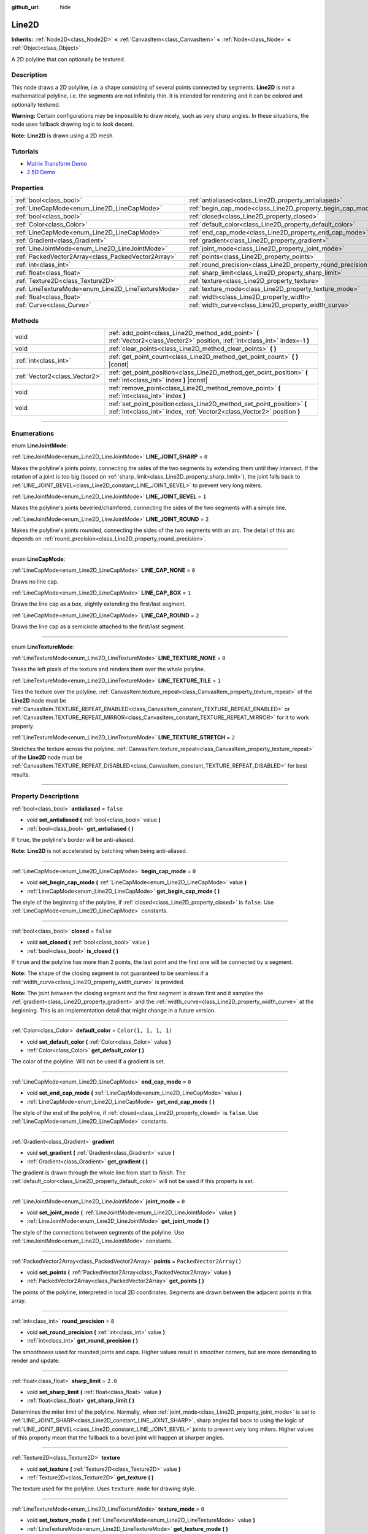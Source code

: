 :github_url: hide

.. DO NOT EDIT THIS FILE!!!
.. Generated automatically from Godot engine sources.
.. Generator: https://github.com/godotengine/godot/tree/master/doc/tools/make_rst.py.
.. XML source: https://github.com/godotengine/godot/tree/master/doc/classes/Line2D.xml.

.. _class_Line2D:

Line2D
======

**Inherits:** :ref:`Node2D<class_Node2D>` **<** :ref:`CanvasItem<class_CanvasItem>` **<** :ref:`Node<class_Node>` **<** :ref:`Object<class_Object>`

A 2D polyline that can optionally be textured.

.. rst-class:: classref-introduction-group

Description
-----------

This node draws a 2D polyline, i.e. a shape consisting of several points connected by segments. **Line2D** is not a mathematical polyline, i.e. the segments are not infinitely thin. It is intended for rendering and it can be colored and optionally textured.

\ **Warning:** Certain configurations may be impossible to draw nicely, such as very sharp angles. In these situations, the node uses fallback drawing logic to look decent.

\ **Note:** **Line2D** is drawn using a 2D mesh.

.. rst-class:: classref-introduction-group

Tutorials
---------

- `Matrix Transform Demo <https://godotengine.org/asset-library/asset/584>`__

- `2.5D Demo <https://godotengine.org/asset-library/asset/583>`__

.. rst-class:: classref-reftable-group

Properties
----------

.. table::
   :widths: auto

   +-----------------------------------------------------+---------------------------------------------------------------+--------------------------+
   | :ref:`bool<class_bool>`                             | :ref:`antialiased<class_Line2D_property_antialiased>`         | ``false``                |
   +-----------------------------------------------------+---------------------------------------------------------------+--------------------------+
   | :ref:`LineCapMode<enum_Line2D_LineCapMode>`         | :ref:`begin_cap_mode<class_Line2D_property_begin_cap_mode>`   | ``0``                    |
   +-----------------------------------------------------+---------------------------------------------------------------+--------------------------+
   | :ref:`bool<class_bool>`                             | :ref:`closed<class_Line2D_property_closed>`                   | ``false``                |
   +-----------------------------------------------------+---------------------------------------------------------------+--------------------------+
   | :ref:`Color<class_Color>`                           | :ref:`default_color<class_Line2D_property_default_color>`     | ``Color(1, 1, 1, 1)``    |
   +-----------------------------------------------------+---------------------------------------------------------------+--------------------------+
   | :ref:`LineCapMode<enum_Line2D_LineCapMode>`         | :ref:`end_cap_mode<class_Line2D_property_end_cap_mode>`       | ``0``                    |
   +-----------------------------------------------------+---------------------------------------------------------------+--------------------------+
   | :ref:`Gradient<class_Gradient>`                     | :ref:`gradient<class_Line2D_property_gradient>`               |                          |
   +-----------------------------------------------------+---------------------------------------------------------------+--------------------------+
   | :ref:`LineJointMode<enum_Line2D_LineJointMode>`     | :ref:`joint_mode<class_Line2D_property_joint_mode>`           | ``0``                    |
   +-----------------------------------------------------+---------------------------------------------------------------+--------------------------+
   | :ref:`PackedVector2Array<class_PackedVector2Array>` | :ref:`points<class_Line2D_property_points>`                   | ``PackedVector2Array()`` |
   +-----------------------------------------------------+---------------------------------------------------------------+--------------------------+
   | :ref:`int<class_int>`                               | :ref:`round_precision<class_Line2D_property_round_precision>` | ``8``                    |
   +-----------------------------------------------------+---------------------------------------------------------------+--------------------------+
   | :ref:`float<class_float>`                           | :ref:`sharp_limit<class_Line2D_property_sharp_limit>`         | ``2.0``                  |
   +-----------------------------------------------------+---------------------------------------------------------------+--------------------------+
   | :ref:`Texture2D<class_Texture2D>`                   | :ref:`texture<class_Line2D_property_texture>`                 |                          |
   +-----------------------------------------------------+---------------------------------------------------------------+--------------------------+
   | :ref:`LineTextureMode<enum_Line2D_LineTextureMode>` | :ref:`texture_mode<class_Line2D_property_texture_mode>`       | ``0``                    |
   +-----------------------------------------------------+---------------------------------------------------------------+--------------------------+
   | :ref:`float<class_float>`                           | :ref:`width<class_Line2D_property_width>`                     | ``10.0``                 |
   +-----------------------------------------------------+---------------------------------------------------------------+--------------------------+
   | :ref:`Curve<class_Curve>`                           | :ref:`width_curve<class_Line2D_property_width_curve>`         |                          |
   +-----------------------------------------------------+---------------------------------------------------------------+--------------------------+

.. rst-class:: classref-reftable-group

Methods
-------

.. table::
   :widths: auto

   +-------------------------------+---------------------------------------------------------------------------------------------------------------------------------------------------+
   | void                          | :ref:`add_point<class_Line2D_method_add_point>` **(** :ref:`Vector2<class_Vector2>` position, :ref:`int<class_int>` index=-1 **)**                |
   +-------------------------------+---------------------------------------------------------------------------------------------------------------------------------------------------+
   | void                          | :ref:`clear_points<class_Line2D_method_clear_points>` **(** **)**                                                                                 |
   +-------------------------------+---------------------------------------------------------------------------------------------------------------------------------------------------+
   | :ref:`int<class_int>`         | :ref:`get_point_count<class_Line2D_method_get_point_count>` **(** **)** |const|                                                                   |
   +-------------------------------+---------------------------------------------------------------------------------------------------------------------------------------------------+
   | :ref:`Vector2<class_Vector2>` | :ref:`get_point_position<class_Line2D_method_get_point_position>` **(** :ref:`int<class_int>` index **)** |const|                                 |
   +-------------------------------+---------------------------------------------------------------------------------------------------------------------------------------------------+
   | void                          | :ref:`remove_point<class_Line2D_method_remove_point>` **(** :ref:`int<class_int>` index **)**                                                     |
   +-------------------------------+---------------------------------------------------------------------------------------------------------------------------------------------------+
   | void                          | :ref:`set_point_position<class_Line2D_method_set_point_position>` **(** :ref:`int<class_int>` index, :ref:`Vector2<class_Vector2>` position **)** |
   +-------------------------------+---------------------------------------------------------------------------------------------------------------------------------------------------+

.. rst-class:: classref-section-separator

----

.. rst-class:: classref-descriptions-group

Enumerations
------------

.. _enum_Line2D_LineJointMode:

.. rst-class:: classref-enumeration

enum **LineJointMode**:

.. _class_Line2D_constant_LINE_JOINT_SHARP:

.. rst-class:: classref-enumeration-constant

:ref:`LineJointMode<enum_Line2D_LineJointMode>` **LINE_JOINT_SHARP** = ``0``

Makes the polyline's joints pointy, connecting the sides of the two segments by extending them until they intersect. If the rotation of a joint is too big (based on :ref:`sharp_limit<class_Line2D_property_sharp_limit>`), the joint falls back to :ref:`LINE_JOINT_BEVEL<class_Line2D_constant_LINE_JOINT_BEVEL>` to prevent very long miters.

.. _class_Line2D_constant_LINE_JOINT_BEVEL:

.. rst-class:: classref-enumeration-constant

:ref:`LineJointMode<enum_Line2D_LineJointMode>` **LINE_JOINT_BEVEL** = ``1``

Makes the polyline's joints bevelled/chamfered, connecting the sides of the two segments with a simple line.

.. _class_Line2D_constant_LINE_JOINT_ROUND:

.. rst-class:: classref-enumeration-constant

:ref:`LineJointMode<enum_Line2D_LineJointMode>` **LINE_JOINT_ROUND** = ``2``

Makes the polyline's joints rounded, connecting the sides of the two segments with an arc. The detail of this arc depends on :ref:`round_precision<class_Line2D_property_round_precision>`.

.. rst-class:: classref-item-separator

----

.. _enum_Line2D_LineCapMode:

.. rst-class:: classref-enumeration

enum **LineCapMode**:

.. _class_Line2D_constant_LINE_CAP_NONE:

.. rst-class:: classref-enumeration-constant

:ref:`LineCapMode<enum_Line2D_LineCapMode>` **LINE_CAP_NONE** = ``0``

Draws no line cap.

.. _class_Line2D_constant_LINE_CAP_BOX:

.. rst-class:: classref-enumeration-constant

:ref:`LineCapMode<enum_Line2D_LineCapMode>` **LINE_CAP_BOX** = ``1``

Draws the line cap as a box, slightly extending the first/last segment.

.. _class_Line2D_constant_LINE_CAP_ROUND:

.. rst-class:: classref-enumeration-constant

:ref:`LineCapMode<enum_Line2D_LineCapMode>` **LINE_CAP_ROUND** = ``2``

Draws the line cap as a semicircle attached to the first/last segment.

.. rst-class:: classref-item-separator

----

.. _enum_Line2D_LineTextureMode:

.. rst-class:: classref-enumeration

enum **LineTextureMode**:

.. _class_Line2D_constant_LINE_TEXTURE_NONE:

.. rst-class:: classref-enumeration-constant

:ref:`LineTextureMode<enum_Line2D_LineTextureMode>` **LINE_TEXTURE_NONE** = ``0``

Takes the left pixels of the texture and renders them over the whole polyline.

.. _class_Line2D_constant_LINE_TEXTURE_TILE:

.. rst-class:: classref-enumeration-constant

:ref:`LineTextureMode<enum_Line2D_LineTextureMode>` **LINE_TEXTURE_TILE** = ``1``

Tiles the texture over the polyline. :ref:`CanvasItem.texture_repeat<class_CanvasItem_property_texture_repeat>` of the **Line2D** node must be :ref:`CanvasItem.TEXTURE_REPEAT_ENABLED<class_CanvasItem_constant_TEXTURE_REPEAT_ENABLED>` or :ref:`CanvasItem.TEXTURE_REPEAT_MIRROR<class_CanvasItem_constant_TEXTURE_REPEAT_MIRROR>` for it to work properly.

.. _class_Line2D_constant_LINE_TEXTURE_STRETCH:

.. rst-class:: classref-enumeration-constant

:ref:`LineTextureMode<enum_Line2D_LineTextureMode>` **LINE_TEXTURE_STRETCH** = ``2``

Stretches the texture across the polyline. :ref:`CanvasItem.texture_repeat<class_CanvasItem_property_texture_repeat>` of the **Line2D** node must be :ref:`CanvasItem.TEXTURE_REPEAT_DISABLED<class_CanvasItem_constant_TEXTURE_REPEAT_DISABLED>` for best results.

.. rst-class:: classref-section-separator

----

.. rst-class:: classref-descriptions-group

Property Descriptions
---------------------

.. _class_Line2D_property_antialiased:

.. rst-class:: classref-property

:ref:`bool<class_bool>` **antialiased** = ``false``

.. rst-class:: classref-property-setget

- void **set_antialiased** **(** :ref:`bool<class_bool>` value **)**
- :ref:`bool<class_bool>` **get_antialiased** **(** **)**

If ``true``, the polyline's border will be anti-aliased.

\ **Note:** **Line2D** is not accelerated by batching when being anti-aliased.

.. rst-class:: classref-item-separator

----

.. _class_Line2D_property_begin_cap_mode:

.. rst-class:: classref-property

:ref:`LineCapMode<enum_Line2D_LineCapMode>` **begin_cap_mode** = ``0``

.. rst-class:: classref-property-setget

- void **set_begin_cap_mode** **(** :ref:`LineCapMode<enum_Line2D_LineCapMode>` value **)**
- :ref:`LineCapMode<enum_Line2D_LineCapMode>` **get_begin_cap_mode** **(** **)**

The style of the beginning of the polyline, if :ref:`closed<class_Line2D_property_closed>` is ``false``. Use :ref:`LineCapMode<enum_Line2D_LineCapMode>` constants.

.. rst-class:: classref-item-separator

----

.. _class_Line2D_property_closed:

.. rst-class:: classref-property

:ref:`bool<class_bool>` **closed** = ``false``

.. rst-class:: classref-property-setget

- void **set_closed** **(** :ref:`bool<class_bool>` value **)**
- :ref:`bool<class_bool>` **is_closed** **(** **)**

If ``true`` and the polyline has more than 2 points, the last point and the first one will be connected by a segment.

\ **Note:** The shape of the closing segment is not guaranteed to be seamless if a :ref:`width_curve<class_Line2D_property_width_curve>` is provided.

\ **Note:** The joint between the closing segment and the first segment is drawn first and it samples the :ref:`gradient<class_Line2D_property_gradient>` and the :ref:`width_curve<class_Line2D_property_width_curve>` at the beginning. This is an implementation detail that might change in a future version.

.. rst-class:: classref-item-separator

----

.. _class_Line2D_property_default_color:

.. rst-class:: classref-property

:ref:`Color<class_Color>` **default_color** = ``Color(1, 1, 1, 1)``

.. rst-class:: classref-property-setget

- void **set_default_color** **(** :ref:`Color<class_Color>` value **)**
- :ref:`Color<class_Color>` **get_default_color** **(** **)**

The color of the polyline. Will not be used if a gradient is set.

.. rst-class:: classref-item-separator

----

.. _class_Line2D_property_end_cap_mode:

.. rst-class:: classref-property

:ref:`LineCapMode<enum_Line2D_LineCapMode>` **end_cap_mode** = ``0``

.. rst-class:: classref-property-setget

- void **set_end_cap_mode** **(** :ref:`LineCapMode<enum_Line2D_LineCapMode>` value **)**
- :ref:`LineCapMode<enum_Line2D_LineCapMode>` **get_end_cap_mode** **(** **)**

The style of the end of the polyline, if :ref:`closed<class_Line2D_property_closed>` is ``false``. Use :ref:`LineCapMode<enum_Line2D_LineCapMode>` constants.

.. rst-class:: classref-item-separator

----

.. _class_Line2D_property_gradient:

.. rst-class:: classref-property

:ref:`Gradient<class_Gradient>` **gradient**

.. rst-class:: classref-property-setget

- void **set_gradient** **(** :ref:`Gradient<class_Gradient>` value **)**
- :ref:`Gradient<class_Gradient>` **get_gradient** **(** **)**

The gradient is drawn through the whole line from start to finish. The :ref:`default_color<class_Line2D_property_default_color>` will not be used if this property is set.

.. rst-class:: classref-item-separator

----

.. _class_Line2D_property_joint_mode:

.. rst-class:: classref-property

:ref:`LineJointMode<enum_Line2D_LineJointMode>` **joint_mode** = ``0``

.. rst-class:: classref-property-setget

- void **set_joint_mode** **(** :ref:`LineJointMode<enum_Line2D_LineJointMode>` value **)**
- :ref:`LineJointMode<enum_Line2D_LineJointMode>` **get_joint_mode** **(** **)**

The style of the connections between segments of the polyline. Use :ref:`LineJointMode<enum_Line2D_LineJointMode>` constants.

.. rst-class:: classref-item-separator

----

.. _class_Line2D_property_points:

.. rst-class:: classref-property

:ref:`PackedVector2Array<class_PackedVector2Array>` **points** = ``PackedVector2Array()``

.. rst-class:: classref-property-setget

- void **set_points** **(** :ref:`PackedVector2Array<class_PackedVector2Array>` value **)**
- :ref:`PackedVector2Array<class_PackedVector2Array>` **get_points** **(** **)**

The points of the polyline, interpreted in local 2D coordinates. Segments are drawn between the adjacent points in this array.

.. rst-class:: classref-item-separator

----

.. _class_Line2D_property_round_precision:

.. rst-class:: classref-property

:ref:`int<class_int>` **round_precision** = ``8``

.. rst-class:: classref-property-setget

- void **set_round_precision** **(** :ref:`int<class_int>` value **)**
- :ref:`int<class_int>` **get_round_precision** **(** **)**

The smoothness used for rounded joints and caps. Higher values result in smoother corners, but are more demanding to render and update.

.. rst-class:: classref-item-separator

----

.. _class_Line2D_property_sharp_limit:

.. rst-class:: classref-property

:ref:`float<class_float>` **sharp_limit** = ``2.0``

.. rst-class:: classref-property-setget

- void **set_sharp_limit** **(** :ref:`float<class_float>` value **)**
- :ref:`float<class_float>` **get_sharp_limit** **(** **)**

Determines the miter limit of the polyline. Normally, when :ref:`joint_mode<class_Line2D_property_joint_mode>` is set to :ref:`LINE_JOINT_SHARP<class_Line2D_constant_LINE_JOINT_SHARP>`, sharp angles fall back to using the logic of :ref:`LINE_JOINT_BEVEL<class_Line2D_constant_LINE_JOINT_BEVEL>` joints to prevent very long miters. Higher values of this property mean that the fallback to a bevel joint will happen at sharper angles.

.. rst-class:: classref-item-separator

----

.. _class_Line2D_property_texture:

.. rst-class:: classref-property

:ref:`Texture2D<class_Texture2D>` **texture**

.. rst-class:: classref-property-setget

- void **set_texture** **(** :ref:`Texture2D<class_Texture2D>` value **)**
- :ref:`Texture2D<class_Texture2D>` **get_texture** **(** **)**

The texture used for the polyline. Uses ``texture_mode`` for drawing style.

.. rst-class:: classref-item-separator

----

.. _class_Line2D_property_texture_mode:

.. rst-class:: classref-property

:ref:`LineTextureMode<enum_Line2D_LineTextureMode>` **texture_mode** = ``0``

.. rst-class:: classref-property-setget

- void **set_texture_mode** **(** :ref:`LineTextureMode<enum_Line2D_LineTextureMode>` value **)**
- :ref:`LineTextureMode<enum_Line2D_LineTextureMode>` **get_texture_mode** **(** **)**

The style to render the :ref:`texture<class_Line2D_property_texture>` of the polyline. Use :ref:`LineTextureMode<enum_Line2D_LineTextureMode>` constants.

.. rst-class:: classref-item-separator

----

.. _class_Line2D_property_width:

.. rst-class:: classref-property

:ref:`float<class_float>` **width** = ``10.0``

.. rst-class:: classref-property-setget

- void **set_width** **(** :ref:`float<class_float>` value **)**
- :ref:`float<class_float>` **get_width** **(** **)**

The polyline's width.

.. rst-class:: classref-item-separator

----

.. _class_Line2D_property_width_curve:

.. rst-class:: classref-property

:ref:`Curve<class_Curve>` **width_curve**

.. rst-class:: classref-property-setget

- void **set_curve** **(** :ref:`Curve<class_Curve>` value **)**
- :ref:`Curve<class_Curve>` **get_curve** **(** **)**

The polyline's width curve. The width of the polyline over its length will be equivalent to the value of the width curve over its domain.

.. rst-class:: classref-section-separator

----

.. rst-class:: classref-descriptions-group

Method Descriptions
-------------------

.. _class_Line2D_method_add_point:

.. rst-class:: classref-method

void **add_point** **(** :ref:`Vector2<class_Vector2>` position, :ref:`int<class_int>` index=-1 **)**

Adds a point with the specified ``position`` relative to the polyline's own position. If no ``index`` is provided, the new point will be added to the end of the points array.

If ``index`` is given, the new point is inserted before the existing point identified by index ``index``. The indices of the points after the new point get increased by 1. The provided ``index`` must not exceed the number of existing points in the polyline. See :ref:`get_point_count<class_Line2D_method_get_point_count>`.

.. rst-class:: classref-item-separator

----

.. _class_Line2D_method_clear_points:

.. rst-class:: classref-method

void **clear_points** **(** **)**

Removes all points from the polyline, making it empty.

.. rst-class:: classref-item-separator

----

.. _class_Line2D_method_get_point_count:

.. rst-class:: classref-method

:ref:`int<class_int>` **get_point_count** **(** **)** |const|

Returns the number of points in the polyline.

.. rst-class:: classref-item-separator

----

.. _class_Line2D_method_get_point_position:

.. rst-class:: classref-method

:ref:`Vector2<class_Vector2>` **get_point_position** **(** :ref:`int<class_int>` index **)** |const|

Returns the position of the point at index ``index``.

.. rst-class:: classref-item-separator

----

.. _class_Line2D_method_remove_point:

.. rst-class:: classref-method

void **remove_point** **(** :ref:`int<class_int>` index **)**

Removes the point at index ``index`` from the polyline.

.. rst-class:: classref-item-separator

----

.. _class_Line2D_method_set_point_position:

.. rst-class:: classref-method

void **set_point_position** **(** :ref:`int<class_int>` index, :ref:`Vector2<class_Vector2>` position **)**

Overwrites the position of the point at the given ``index`` with the supplied ``position``.

.. |virtual| replace:: :abbr:`virtual (This method should typically be overridden by the user to have any effect.)`
.. |const| replace:: :abbr:`const (This method has no side effects. It doesn't modify any of the instance's member variables.)`
.. |vararg| replace:: :abbr:`vararg (This method accepts any number of arguments after the ones described here.)`
.. |constructor| replace:: :abbr:`constructor (This method is used to construct a type.)`
.. |static| replace:: :abbr:`static (This method doesn't need an instance to be called, so it can be called directly using the class name.)`
.. |operator| replace:: :abbr:`operator (This method describes a valid operator to use with this type as left-hand operand.)`
.. |bitfield| replace:: :abbr:`BitField (This value is an integer composed as a bitmask of the following flags.)`
